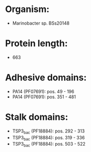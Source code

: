 * Organism:
- Marinobacter sp. BSs20148
* Protein length:
- 663
* Adhesive domains:
- PA14 (PF07691): pos. 49 - 196
- PA14 (PF07691): pos. 351 - 481
* Stalk domains:
- TSP3_bac (PF18884): pos. 292 - 313
- TSP3_bac (PF18884): pos. 319 - 336
- TSP3_bac (PF18884): pos. 503 - 522

